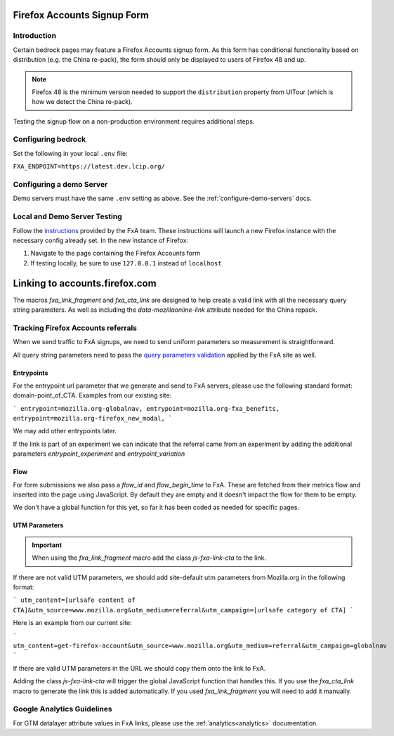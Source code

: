 .. This Source Code Form is subject to the terms of the Mozilla Public
.. License, v. 2.0. If a copy of the MPL was not distributed with this
.. file, You can obtain one at http://mozilla.org/MPL/2.0/.

.. _firefox-accounts:

============================
Firefox Accounts Signup Form
============================

Introduction
------------

Certain bedrock pages may feature a Firefox Accounts signup form. As this form has conditional functionality based
on distribution (e.g. the China re-pack), the form should only be displayed to users of Firefox 48 and up.

.. note::

    Firefox 48 is the minimum version needed to support the ``distribution`` property from UITour (which is how
    we detect the China re-pack).


Testing the signup flow on a non-production environment requires additional steps.

Configuring bedrock
-------------------

Set the following in your local ``.env`` file:

``FXA_ENDPOINT=https://latest.dev.lcip.org/``

Configuring a demo Server
-------------------------

Demo servers must have the same ``.env`` setting as above. See the :ref:`configure-demo-servers` docs.

Local and Demo Server Testing
-----------------------------

Follow the `instructions`_ provided by the FxA team. These instructions will launch a
new Firefox instance with the necessary config already set. In the new instance of
Firefox:

#. Navigate to the page containing the Firefox Accounts form
#. If testing locally, be sure to use ``127.0.0.1`` instead of ``localhost``

.. _instructions: https://github.com/vladikoff/fxa-dev-launcher#basic-usage-example-in-os-x



===============================
Linking to accounts.firefox.com
===============================

The macros `fxa_link_fragment` and `fxa_cta_link` are designed to help create a valid link with all the necessary query string parameters. As well as including the `data-mozillaonline-link` attribute needed for the China repack.


Tracking Firefox Accounts referrals
-----------------------------------

When we send traffic to FxA signups, we need to send uniform parameters so measurement is straightforward.

All query string parameters need to pass the `query parameters validation
<https://mozilla.github.io/application-services/docs/accounts/metrics.html#descriptions-of-metrics-related-query-parameters>`_ applied by the FxA site as well.

Entrypoints
~~~~~~~~~~~

For the entrypoint url parameter that we generate and send to FxA servers, please use the following standard format: domain-point_of_CTA. Examples from our existing site:

```
entrypoint=mozilla.org-globalnav,
entrypoint=mozilla.org-fxa_benefits,
entrypoint=mozilla.org-firefox_new_modal,
```

We may add other entrypoints later.

If the link is part of an experiment we can indicate that the referral came from an experiment by adding the additional parameters `entrypoint_experiment` and `entrypoint_variation`

Flow
~~~~~~~~~~~~~~

For form submissions we also pass a `flow_id` and `flow_begin_time` to FxA. These are fetched from their metrics flow and inserted into the page using JavaScript. By default they are empty and it doesn't impact the flow for them to be empty.

We don't have a global function for this yet, so far it has been coded as needed for specific pages.

UTM Parameters
~~~~~~~~~~~~~~

.. Important::

    When using the `fxa_link_fragment` macro add the class `js-fxa-link-cta` to the link.

If there are not valid UTM parameters, we should add site-default utm parameters from Mozilla.org in the following format:

```
utm_content=[urlsafe content of CTA]&utm_source=www.mozilla.org&utm_medium=referral&utm_campaign=[urlsafe category of CTA]
```

Here is an example from our current site:

```
utm_content=get-firefox-account&utm_source=www.mozilla.org&utm_medium=referral&utm_campaign=globalnav
```

If there are valid UTM parameters in the URL we should copy them onto the link to FxA.

Adding the class `js-fxa-link-cta` will trigger the global JavaScript function that handles this. If you use the `fxa_cta_link` macro to generate the link this is added automatically. If you used `fxa_link_fragment` you will need to add it manually.


Google Analytics Guidelines
---------------------------

For GTM datalayer attribute values in FxA links, please use the :ref:`analytics<analytics>` documentation.

